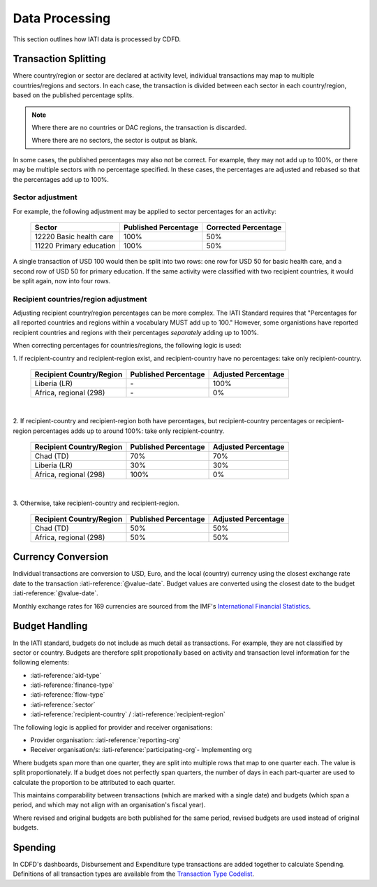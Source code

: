 ************************
Data Processing
************************

This section outlines how IATI data is processed by CDFD.

Transaction Splitting
======================

Where country/region or sector are declared at activity level, individual transactions may map to multiple countries/regions and sectors. 
In each case, the transaction is divided between each sector in each country/region, based on the published percentage splits.

.. note::
    Where there are no countries or DAC regions, the transaction is discarded. 

    Where there are no sectors, the sector is output as blank.

In some cases, the published percentages may also not be correct. For example, they may not add up to 100%, or there may be multiple sectors with no percentage specified. 
In these cases, the percentages are adjusted and rebased so that the percentages add up to 100%.

Sector adjustment
--------------------

For example, the following adjustment may be applied to sector percentages for an activity:

    +-------------------------+----------------------+----------------------+
    | Sector                  | Published Percentage | Corrected Percentage |
    +=========================+======================+======================+
    | 12220 Basic health care | 100%                 | 50%                  |
    +-------------------------+----------------------+----------------------+
    | 11220 Primary education | 100%                 | 50%                  |
    +-------------------------+----------------------+----------------------+

A single transaction of USD 100 would then be split into two rows: one row for USD 50 for basic health care, and a second row of USD 50 for primary education. 
If the same activity were classified with two recipient countries, it would be split again, now into four rows.

Recipient countries/region adjustment
--------------------------------------

Adjusting recipient country/region percentages can be more complex. The IATI Standard requires that "Percentages for all reported countries and regions within a vocabulary MUST add up to 100."
However, some organistions have reported recipient countries and regions with their percentages *separately* adding up to 100%.


When correcting percentages for countries/regions, the following logic is used:

\1. If recipient-country and recipient-region exist, and recipient-country have no percentages: take only recipient-country.

    +-----------------------------+----------------------+---------------------+
    | Recipient Country/Region    | Published Percentage | Adjusted Percentage |
    +=============================+======================+=====================+
    |  Liberia (LR)               | \-                   | 100%                |
    +-----------------------------+----------------------+---------------------+
    |  Africa, regional (298)     | \-                   | 0%                  |
    +-----------------------------+----------------------+---------------------+

|

\2. If recipient-country and recipient-region both have percentages, but recipient-country percentages or recipient-region percentages adds up to around 100%: take only recipient-country.

    +-----------------------------+----------------------+---------------------+
    | Recipient Country/Region    | Published Percentage | Adjusted Percentage |
    +=============================+======================+=====================+
    |  Chad (TD)                  | 70%                  | 70%                 |
    +-----------------------------+----------------------+---------------------+
    |  Liberia (LR)               | 30%                  | 30%                 |
    +-----------------------------+----------------------+---------------------+
    |  Africa, regional (298)     | 100%                 | 0%                  |
    +-----------------------------+----------------------+---------------------+

|

\3. Otherwise, take recipient-country and recipient-region.

    +-----------------------------+----------------------+---------------------+
    | Recipient Country/Region    | Published Percentage | Adjusted Percentage |
    +=============================+======================+=====================+
    |   Chad (TD)                 | 50%                  | 50%                 |
    +-----------------------------+----------------------+---------------------+
    |  Africa, regional (298)     | 50%                  | 50%                 |
    +-----------------------------+----------------------+---------------------+


Currency Conversion
======================

Individual transactions are conversion to USD, Euro, and the local (country) currency using the closest exchange rate date to the transaction :iati-reference:`@value-date`. 
Budget values are converted using the closest date to the budget :iati-reference:`@value-date`.

Monthly exchange rates for 169 currencies are sourced from the IMF's `International Financial Statistics <https://data.imf.org/en?sk=4C514D48-B6BA-49ED-8AB9-52B0C1A0179B>`_.

Budget Handling
======================

In the IATI standard, budgets do not include as much detail as transactions. For example, they are not classified by sector or country. 
Budgets are therefore split propotionally based on activity and transaction level information for the following elements:

* :iati-reference:`aid-type`
* :iati-reference:`finance-type`
* :iati-reference:`flow-type`
* :iati-reference:`sector`
* :iati-reference:`recipient-country` / :iati-reference:`recipient-region`

The following logic is applied for provider and receiver organisations:

* Provider organisation: :iati-reference:`reporting-org`
* Receiver organisation/s: :iati-reference:`participating-org`- Implementing org


Where budgets span more than one quarter, they are split into multiple rows that map to one quarter each. The value is split proportionately. 
If a budget does not perfectly span quarters, the number of days in each part-quarter are used to calculate the proportion to be attributed to each quarter.

This maintains comparability between transactions (which are marked with a single date) and budgets (which span a period, and which may not align with an organisation's fiscal year).

Where revised and original budgets are both published for the same period, revised budgets are used instead of original budgets.

Spending
=========

In CDFD's dashboards, Disbursement and Expenditure type transactions are added together to calculate Spending. 
Definitions of all transaction types are available from the `Transaction Type Codelist <https://iatistandard.org/en/iati-standard/203/codelists/transactiontype/>`_.
